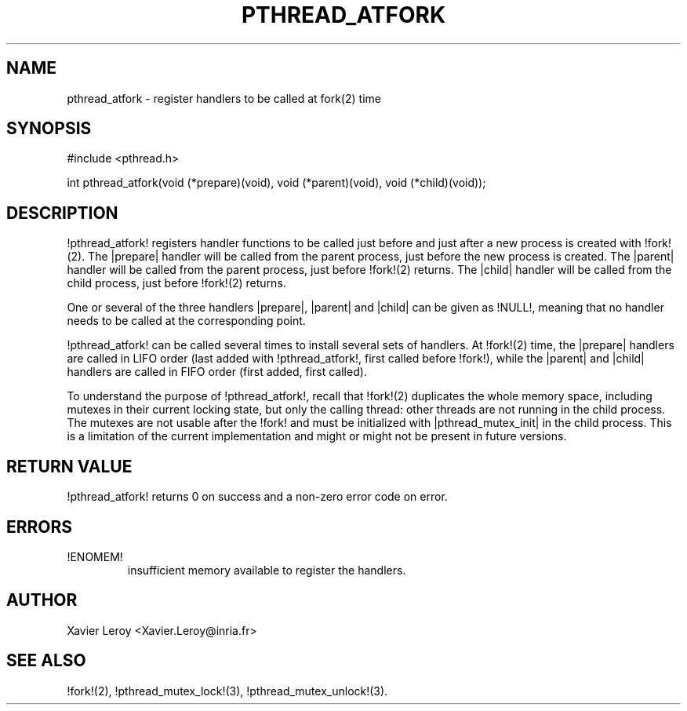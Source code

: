 .TH PTHREAD_ATFORK 3 LinuxThreads

.SH NAME
pthread_atfork \- register handlers to be called at fork(2) time

.SH SYNOPSIS
#include <pthread.h>

int pthread_atfork(void (*prepare)(void), void (*parent)(void), void (*child)(void));

.SH DESCRIPTION

!pthread_atfork! registers handler functions to be called just before
and just after a new process is created with !fork!(2). The |prepare|
handler will be called from the parent process, just before the new
process is created. The |parent| handler will be called from the parent
process, just before !fork!(2) returns. The |child| handler will be
called from the child process, just before !fork!(2) returns.

One or several of the three handlers |prepare|, |parent| and |child|
can be given as !NULL!, meaning that no handler needs to be called at
the corresponding point.

!pthread_atfork! can be called several times to install several sets
of handlers. At !fork!(2) time, the |prepare| handlers are called in
LIFO order (last added with !pthread_atfork!, first called before !fork!),
while the |parent| and |child| handlers are called in FIFO order
(first added, first called).

To understand the purpose of !pthread_atfork!, recall that !fork!(2)
duplicates the whole memory space, including mutexes in their current
locking state, but only the calling thread: other threads are not
running in the child process.  The mutexes are not usable after the
!fork! and must be initialized with |pthread_mutex_init| in the child
process.  This is a limitation of the current implementation and might
or might not be present in future versions.

.SH "RETURN VALUE"

!pthread_atfork! returns 0 on success and a non-zero error code on error.

.SH ERRORS
.TP
!ENOMEM!
insufficient memory available to register the handlers.

.SH AUTHOR
Xavier Leroy <Xavier.Leroy@inria.fr>

.SH "SEE ALSO"
!fork!(2),
!pthread_mutex_lock!(3),
!pthread_mutex_unlock!(3).
